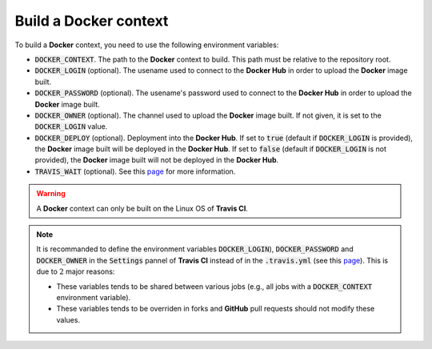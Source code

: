 Build a **Docker** context
==========================

To build a **Docker** context, you need to use the following environment variables:

* :code:`DOCKER_CONTEXT`.
  The path to the **Docker** context to build.
  This path must be relative to the repository root.
* :code:`DOCKER_LOGIN` (optional).
  The usename used to connect to the **Docker Hub** in order to upload the **Docker** image built.
* :code:`DOCKER_PASSWORD` (optional).
  The usename's password used to connect to the **Docker Hub** in order to upload the **Docker** image built.
* :code:`DOCKER_OWNER` (optional).
  The channel used to upload the **Docker** image built.
  If not given, it is set to the :code:`DOCKER_LOGIN` value.
* :code:`DOCKER_DEPLOY` (optional).
  Deployment into the **Docker Hub**.
  If set to :code:`true` (default if :code:`DOCKER_LOGIN` is provided), the **Docker** image built will be deployed in the **Docker Hub**.
  If set to :code:`false` (default if :code:`DOCKER_LOGIN` is not provided), the **Docker** image built will not be deployed in the **Docker Hub**.
* :code:`TRAVIS_WAIT` (optional).
  See this `page <https://docs.travis-ci.com/user/common-build-problems/#Build-times-out-because-no-output-was-received>`_ for more information.
    
.. warning::

   A **Docker** context can only be built on the Linux OS of **Travis CI**.

.. note::

   It is recommanded to define the environment variables :code:`DOCKER_LOGIN`), :code:`DOCKER_PASSWORD` and :code:`DOCKER_OWNER` in the :code:`Settings` pannel of **Travis CI** instead of in the :code:`.travis.yml` (see this `page <https://docs.travis-ci.com/user/environment-variables#Defining-Variables-in-Repository-Settings>`_).
   This is due to :math:`2` major reasons:

   * These variables tends to be shared between various jobs (e.g., all jobs with a :code:`DOCKER_CONTEXT` environment variable).
   * These variables tends to be overriden in forks and **GitHub** pull requests should not modify these values. 